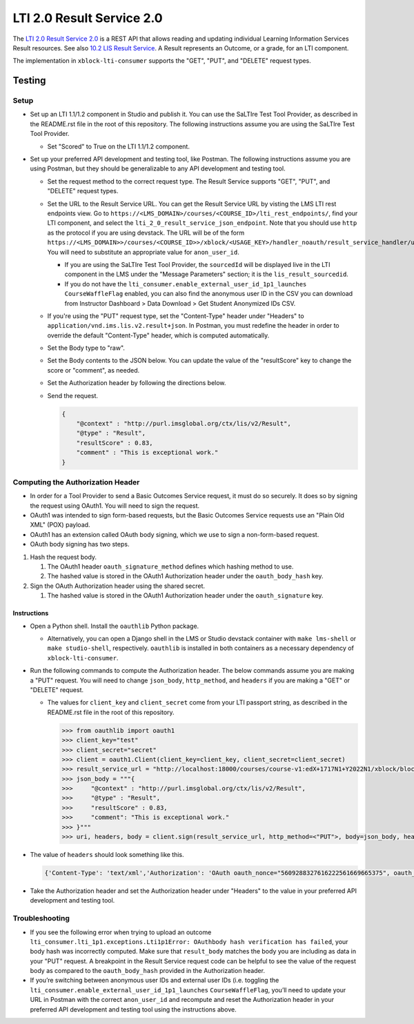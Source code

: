 LTI 2.0 Result Service 2.0
**************************

The `LTI 2.0 Result Service 2.0 <https://www.imsglobal.org/lti/model/uml/purl.imsglobal.org/vocab/lis/v2/outcomes/Result/service.html>`_
is a REST API that allows reading and updating individual Learning Information Services Result resources. See also
`10.2 LIS Result Service <https://www.imsglobal.org/specs/ltiv2p0/implementation-guide#toc-43>`_. A Result represents
an Outcome, or a grade, for an LTI component.

The implementation in ``xblock-lti-consumer`` supports the "GET", "PUT", and "DELETE" request types.

Testing
=======

Setup
-----

* Set up an LTI 1.1/1.2 component in Studio and publish it. You can use the SaLTIre Test Tool Provider, as described in
  the README.rst file in the root of this repository. The following instructions assume you are using the SaLTIre Test
  Tool Provider.

  * Set "Scored" to True on the LTI 1.1/1.2 component.

* Set up your preferred API development and testing tool, like Postman. The following instructions assume you are using
  Postman, but they should be generalizable to any API development and testing tool.
    
  * Set the request method to the correct request type. The Result Service supports "GET", "PUT", and "DELETE" request
    types.
  * Set the URL to the Result Service URL. You can get the Result Service URL by visting the LMS LTI rest endpoints
    view. Go to ``https://<LMS_DOMAIN>/courses/<COURSE_ID>/lti_rest_endpoints/``, find your LTI component, and select
    the ``lti_2_0_result_service_json_endpoint``. Note that you should use ``http`` as the protocol if you are using
    devstack. The URL will be of the form
    ``https://<LMS_DOMAIN>>/courses/<COURSE_ID>>/xblock/<USAGE_KEY>/handler_noauth/result_service_handler/user/{anon_user_id}``.
    You will need to substitute an appropriate value for ``anon_user_id``.

    * If you are using the SaLTIre Test Tool Provider, the
      ``sourcedId`` will be displayed live in the LTI component in the LMS under the "Message Parameters" section; it
      is the ``lis_result_sourcedid``.
    * If you do not have the ``lti_consumer.enable_external_user_id_1p1_launches`` ``CourseWaffleFlag`` enabled, you
      can also find the anonymous user ID in the CSV you can download from 
      Instructor Dashboard > Data Download > Get Student Anonymized IDs CSV.

  * If you're using the "PUT" request type, set the "Content-Type" header under "Headers" to
    ``application/vnd.ims.lis.v2.result+json``. In Postman, you must redefine the header in order to override the
    default "Content-Type" header, which is computed automatically.
  * Set the Body type to "raw".
  * Set the Body contents to the JSON below. You can update the value of the "resultScore" key to change the score
    or "comment", as needed.
  * Set the Authorization header by following the directions below.
  * Send the request.

    .. code:: json

        {
            "@context" : "http://purl.imsglobal.org/ctx/lis/v2/Result",
            "@type" : "Result",
            "resultScore" : 0.83,
            "comment" : "This is exceptional work."
        }

Computing the Authorization Header
----------------------------------

* In order for a Tool Provider to send a Basic Outcomes Service request, it must do so securely. It does so by signing
  the request using OAuth1. You will need to sign the request.
* OAuth1 was intended to sign form-based requests, but the Basic Outcomes Service requests use an "Plain Old XML" (POX)
  payload.
* OAuth1 has an extension called OAuth body signing, which we use to sign a non-form-based request.
* OAuth body signing has two steps.

#. Hash the request body.

   #. The OAuth1 header ``oauth_signature_method`` defines which hashing method to use.
   #. The hashed value is stored in the OAuth1 Authorization header under the ``oauth_body_hash`` key.
        
#. Sign the OAuth Authorization header using the shared secret.

   #. The hashed value is stored in the OAuth1 Authorization header under the ``oauth_signature`` key.

Instructions
^^^^^^^^^^^^

* Open a Python shell. Install the ``oauthlib`` Python package.

  * Alternatively, you can open a Django shell in the LMS or Studio devstack container with ``make lms-shell`` or
    ``make studio-shell``, respectively. ``oauthlib`` is installed in both containers as a necessary dependency of
    ``xblock-lti-consumer``.

* Run the following commands to compute the Authorization header. The below commands assume you are making a "PUT"
  request. You will need to change ``json_body``, ``http_method``, and ``headers`` if you are making a "GET" or
  "DELETE" request.

  * The values for ``client_key`` and ``client_secret`` come from your LTI passport string, as described in the
    README.rst file in the root of this repository.

    .. code:: python

        >>> from oauthlib import oauth1
        >>> client_key="test"
        >>> client_secret="secret"
        >>> client = oauth1.Client(client_key=client_key, client_secret=client_secret)
        >>> result_service_url = "http://localhost:18000/courses/course-v1:edX+1717N1+Y2022N1/xblock/block-v1:edX+1717N1+Y2022N1+type@lti_consumer+block@1bca781ee09347a6800ad29c346abc07/handler_noauth/result_service_handler/user/1bc0b578-6f17-4e32-917a-94dc63edddda"
        >>> json_body = """{
        >>>     "@context" : "http://purl.imsglobal.org/ctx/lis/v2/Result",
        >>>     "@type" : "Result",
        >>>     "resultScore" : 0.83,
        >>>     "comment": "This is exceptional work."
        >>> }"""
        >>> uri, headers, body = client.sign(result_service_url, http_method=<"PUT">, body=json_body, headers={"Content-Type": "application/vnd.ims.lis.v2.result+json"})
 
* The value of ``headers`` should look something like this.

  .. code:: python

      {'Content-Type': 'text/xml','Authorization': 'OAuth oauth_nonce="5609288327616222561669665375", oauth_timestamp="1669665375", oauth_version="1.0", oauth_signature_method="HMAC-SHA1", oauth_consumer_key="test", oauth_body_hash="vAVegN28HcixFW7OuHgfx0Ld%2Bdk%3D", oauth_signature="4Or9QJKG66jFHpZU6JeyNHcYdDk%3D"'}

* Take the Authorization header and set the Authorization header under "Headers" to the value in your preferred API
  development and testing tool. 

Troubleshooting
---------------

* If you see the following error when trying to upload an outcome 
  ``lti_consumer.lti_1p1.exceptions.Lti1p1Error: OAuthbody hash verification has failed``, your body hash was
  incorrectly computed. Make sure that ``result_body`` matches the body you are including as data in your "PUT"
  request. A breakpoint in the Result Service request code can be helpful to see the value of the request body
  as compared to the ``oauth_body_hash`` provided in the Authorization header.
* If you’re switching between anonymous user IDs and external user IDs (i.e. toggling the 
  ``lti_consumer.enable_external_user_id_1p1_launches`` ``CourseWaffleFlag``, you’ll need to update your URL in Postman
  with the correct ``anon_user_id`` and recompute and reset the Authorization header in your preferred API development
  and testing tool using the instructions above.